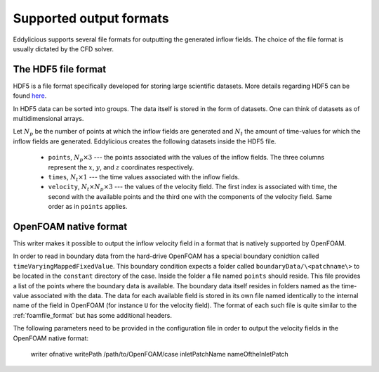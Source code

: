 .. _output_formats:

Supported output formats
========================

Eddylicious supports several file formats for outputting the generated
inflow fields.
The choice of the file format is usually dictated by the CFD solver.

.. _hdf5_file_format:

The HDF5 file format
--------------------

HDF5 is a file format specifically developed for storing large scientific
datasets.
More details regarding HDF5 can be found `here <https://www.hdfgroup.org/>`_.

In HDF5 data can be sorted into groups.
The data itself is stored in the form of datasets.
One can think of datasets as of multidimensional arrays.

Let :math:`N_p` be the number of points at which the inflow fields are
generated and :math:`N_t` the amount of time-values for which the inflow fields
are generated.
Eddylicious creates the following datasets inside the HDF5 file.

    * ``points``, :math:`N_p \times 3` --- the points associated with the
      values of the inflow fields.
      The three columns represent the :math:`x`, :math:`y`, and :math:`z`
      coordinates respectively.

    * ``times``, :math:`N_t \times 1` --- the time values associated with the
      inflow fields.

    * ``velocity``, :math:`N_t \times N_p \times 3` --- the values of the
      velocity field.
      The first index is associated with time, the second with the available
      points and the third one with the components of the velocity field.
      Same order as in ``points`` applies.

.. _of_native_format:

OpenFOAM native format
----------------------

This writer makes it possible to output the inflow velocity field in a format
that is natively supported by OpenFOAM.

In order to read in boundary data from the hard-drive OpenFOAM has a special
boundary conidtion called ``timeVaryingMappedFixedValue``.
This boundary condition expects a folder called ``boundaryData/\<patchname\>``
to be located in the ``constant`` directory of the case.
Inside the folder a file named ``points`` should reside.
This file provides a list of the points where the boundary data is available.
The boundary data itself resides in folders named as the time-value associated
with the data.
The data for each available field is stored in its own file named identically
to the internal name of the field in OpenFOAM (for instance ``U`` for the
velocity field).
The format of each such file is quite similar to the :ref:`foamfile_format`
but has some additional headers.

The following parameters need to be provided in the configuration file in
order to output the velocity fields in the OpenFOAM native format:

    writer          ofnative
    writePath       /path/to/OpenFOAM/case
    inletPatchName  nameOftheInletPatch
